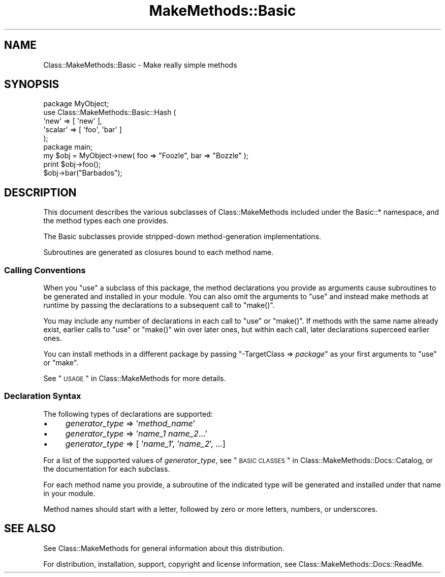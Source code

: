 .\" Automatically generated by Pod::Man 2.23 (Pod::Simple 3.14)
.\"
.\" Standard preamble:
.\" ========================================================================
.de Sp \" Vertical space (when we can't use .PP)
.if t .sp .5v
.if n .sp
..
.de Vb \" Begin verbatim text
.ft CW
.nf
.ne \\$1
..
.de Ve \" End verbatim text
.ft R
.fi
..
.\" Set up some character translations and predefined strings.  \*(-- will
.\" give an unbreakable dash, \*(PI will give pi, \*(L" will give a left
.\" double quote, and \*(R" will give a right double quote.  \*(C+ will
.\" give a nicer C++.  Capital omega is used to do unbreakable dashes and
.\" therefore won't be available.  \*(C` and \*(C' expand to `' in nroff,
.\" nothing in troff, for use with C<>.
.tr \(*W-
.ds C+ C\v'-.1v'\h'-1p'\s-2+\h'-1p'+\s0\v'.1v'\h'-1p'
.ie n \{\
.    ds -- \(*W-
.    ds PI pi
.    if (\n(.H=4u)&(1m=24u) .ds -- \(*W\h'-12u'\(*W\h'-12u'-\" diablo 10 pitch
.    if (\n(.H=4u)&(1m=20u) .ds -- \(*W\h'-12u'\(*W\h'-8u'-\"  diablo 12 pitch
.    ds L" ""
.    ds R" ""
.    ds C` ""
.    ds C' ""
'br\}
.el\{\
.    ds -- \|\(em\|
.    ds PI \(*p
.    ds L" ``
.    ds R" ''
'br\}
.\"
.\" Escape single quotes in literal strings from groff's Unicode transform.
.ie \n(.g .ds Aq \(aq
.el       .ds Aq '
.\"
.\" If the F register is turned on, we'll generate index entries on stderr for
.\" titles (.TH), headers (.SH), subsections (.SS), items (.Ip), and index
.\" entries marked with X<> in POD.  Of course, you'll have to process the
.\" output yourself in some meaningful fashion.
.ie \nF \{\
.    de IX
.    tm Index:\\$1\t\\n%\t"\\$2"
..
.    nr % 0
.    rr F
.\}
.el \{\
.    de IX
..
.\}
.\"
.\" Accent mark definitions (@(#)ms.acc 1.5 88/02/08 SMI; from UCB 4.2).
.\" Fear.  Run.  Save yourself.  No user-serviceable parts.
.    \" fudge factors for nroff and troff
.if n \{\
.    ds #H 0
.    ds #V .8m
.    ds #F .3m
.    ds #[ \f1
.    ds #] \fP
.\}
.if t \{\
.    ds #H ((1u-(\\\\n(.fu%2u))*.13m)
.    ds #V .6m
.    ds #F 0
.    ds #[ \&
.    ds #] \&
.\}
.    \" simple accents for nroff and troff
.if n \{\
.    ds ' \&
.    ds ` \&
.    ds ^ \&
.    ds , \&
.    ds ~ ~
.    ds /
.\}
.if t \{\
.    ds ' \\k:\h'-(\\n(.wu*8/10-\*(#H)'\'\h"|\\n:u"
.    ds ` \\k:\h'-(\\n(.wu*8/10-\*(#H)'\`\h'|\\n:u'
.    ds ^ \\k:\h'-(\\n(.wu*10/11-\*(#H)'^\h'|\\n:u'
.    ds , \\k:\h'-(\\n(.wu*8/10)',\h'|\\n:u'
.    ds ~ \\k:\h'-(\\n(.wu-\*(#H-.1m)'~\h'|\\n:u'
.    ds / \\k:\h'-(\\n(.wu*8/10-\*(#H)'\z\(sl\h'|\\n:u'
.\}
.    \" troff and (daisy-wheel) nroff accents
.ds : \\k:\h'-(\\n(.wu*8/10-\*(#H+.1m+\*(#F)'\v'-\*(#V'\z.\h'.2m+\*(#F'.\h'|\\n:u'\v'\*(#V'
.ds 8 \h'\*(#H'\(*b\h'-\*(#H'
.ds o \\k:\h'-(\\n(.wu+\w'\(de'u-\*(#H)/2u'\v'-.3n'\*(#[\z\(de\v'.3n'\h'|\\n:u'\*(#]
.ds d- \h'\*(#H'\(pd\h'-\w'~'u'\v'-.25m'\f2\(hy\fP\v'.25m'\h'-\*(#H'
.ds D- D\\k:\h'-\w'D'u'\v'-.11m'\z\(hy\v'.11m'\h'|\\n:u'
.ds th \*(#[\v'.3m'\s+1I\s-1\v'-.3m'\h'-(\w'I'u*2/3)'\s-1o\s+1\*(#]
.ds Th \*(#[\s+2I\s-2\h'-\w'I'u*3/5'\v'-.3m'o\v'.3m'\*(#]
.ds ae a\h'-(\w'a'u*4/10)'e
.ds Ae A\h'-(\w'A'u*4/10)'E
.    \" corrections for vroff
.if v .ds ~ \\k:\h'-(\\n(.wu*9/10-\*(#H)'\s-2\u~\d\s+2\h'|\\n:u'
.if v .ds ^ \\k:\h'-(\\n(.wu*10/11-\*(#H)'\v'-.4m'^\v'.4m'\h'|\\n:u'
.    \" for low resolution devices (crt and lpr)
.if \n(.H>23 .if \n(.V>19 \
\{\
.    ds : e
.    ds 8 ss
.    ds o a
.    ds d- d\h'-1'\(ga
.    ds D- D\h'-1'\(hy
.    ds th \o'bp'
.    ds Th \o'LP'
.    ds ae ae
.    ds Ae AE
.\}
.rm #[ #] #H #V #F C
.\" ========================================================================
.\"
.IX Title "MakeMethods::Basic 3"
.TH MakeMethods::Basic 3 "2004-09-07" "perl v5.12.4" "User Contributed Perl Documentation"
.\" For nroff, turn off justification.  Always turn off hyphenation; it makes
.\" way too many mistakes in technical documents.
.if n .ad l
.nh
.SH "NAME"
Class::MakeMethods::Basic \- Make really simple methods
.SH "SYNOPSIS"
.IX Header "SYNOPSIS"
.Vb 5
\&  package MyObject;
\&  use Class::MakeMethods::Basic::Hash (
\&    \*(Aqnew\*(Aq     => [ \*(Aqnew\*(Aq ],
\&    \*(Aqscalar\*(Aq  => [ \*(Aqfoo\*(Aq, \*(Aqbar\*(Aq ]
\&  );
\&
\&  package main;   
\& 
\&  my $obj = MyObject\->new( foo => "Foozle", bar => "Bozzle" );
\&  print $obj\->foo();
\&  $obj\->bar("Barbados");
.Ve
.SH "DESCRIPTION"
.IX Header "DESCRIPTION"
This document describes the various subclasses of Class::MakeMethods
included under the Basic::* namespace, and the method types each
one provides.
.PP
The Basic subclasses provide stripped-down method-generation implementations.
.PP
Subroutines are generated as closures bound to each method name.
.SS "Calling Conventions"
.IX Subsection "Calling Conventions"
When you \f(CW\*(C`use\*(C'\fR a subclass of this package, the method declarations you provide
as arguments cause subroutines to be generated and installed in
your module. You can also omit the arguments to \f(CW\*(C`use\*(C'\fR and instead make methods
at runtime by passing the declarations to a subsequent call to
\&\f(CW\*(C`make()\*(C'\fR.
.PP
You may include any number of declarations in each call to \f(CW\*(C`use\*(C'\fR
or \f(CW\*(C`make()\*(C'\fR. If methods with the same name already exist, earlier
calls to \f(CW\*(C`use\*(C'\fR or \f(CW\*(C`make()\*(C'\fR win over later ones, but within each
call, later declarations superceed earlier ones.
.PP
You can install methods in a different package by passing \f(CW\*(C`\-TargetClass => \f(CIpackage\f(CW\*(C'\fR as your first arguments to \f(CW\*(C`use\*(C'\fR or \f(CW\*(C`make\*(C'\fR.
.PP
See \*(L"\s-1USAGE\s0\*(R" in Class::MakeMethods for more details.
.SS "Declaration Syntax"
.IX Subsection "Declaration Syntax"
The following types of declarations are supported:
.IP "\(bu" 4
\&\fIgenerator_type\fR => '\fImethod_name\fR'
.IP "\(bu" 4
\&\fIgenerator_type\fR => '\fIname_1\fR \fIname_2\fR...'
.IP "\(bu" 4
\&\fIgenerator_type\fR => [ '\fIname_1\fR', '\fIname_2\fR', ...]
.PP
For a list of the supported values of \fIgenerator_type\fR, see
\&\*(L"\s-1BASIC\s0 \s-1CLASSES\s0\*(R" in Class::MakeMethods::Docs::Catalog, or the documentation
for each subclass.
.PP
For each method name you provide, a subroutine of the indicated
type will be generated and installed under that name in your module.
.PP
Method names should start with a letter, followed by zero or more
letters, numbers, or underscores.
.SH "SEE ALSO"
.IX Header "SEE ALSO"
See Class::MakeMethods for general information about this distribution.
.PP
For distribution, installation, support, copyright and license 
information, see Class::MakeMethods::Docs::ReadMe.
